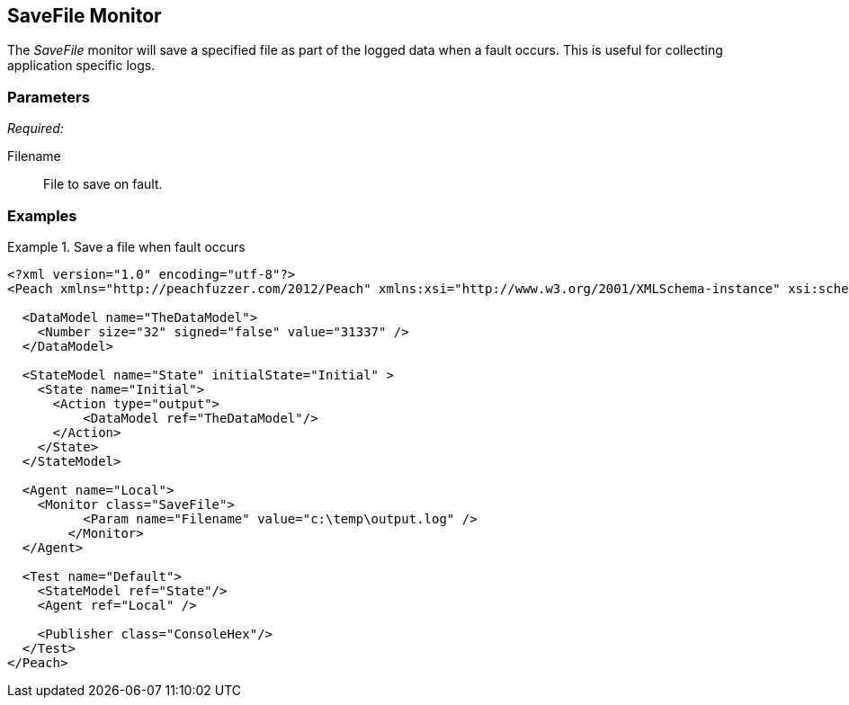 <<<
[[Monitors_SaveFile]]
== SaveFile Monitor

//Example needs fleshed out more 

The _SaveFile_ monitor will save a specified file as part of the logged data when a fault occurs. This is useful for collecting application specific logs. 

=== Parameters

_Required:_

Filename:: File to save on fault. 
 
=== Examples

.Save a file when fault occurs
==============================
[source,xml]
----
<?xml version="1.0" encoding="utf-8"?>
<Peach xmlns="http://peachfuzzer.com/2012/Peach" xmlns:xsi="http://www.w3.org/2001/XMLSchema-instance" xsi:schemaLocation="http://peachfuzzer.com/2012/Peach peach.xsd">

  <DataModel name="TheDataModel">
    <Number size="32" signed="false" value="31337" />
  </DataModel>

  <StateModel name="State" initialState="Initial" >
    <State name="Initial">
      <Action type="output">
          <DataModel ref="TheDataModel"/> 
      </Action>
    </State>
  </StateModel>

  <Agent name="Local">
    <Monitor class="SaveFile">
	  <Param name="Filename" value="c:\temp\output.log" />
	</Monitor>
  </Agent>

  <Test name="Default">
    <StateModel ref="State"/>
    <Agent ref="Local" />

    <Publisher class="ConsoleHex"/>
  </Test>
</Peach>	
----
==============================
